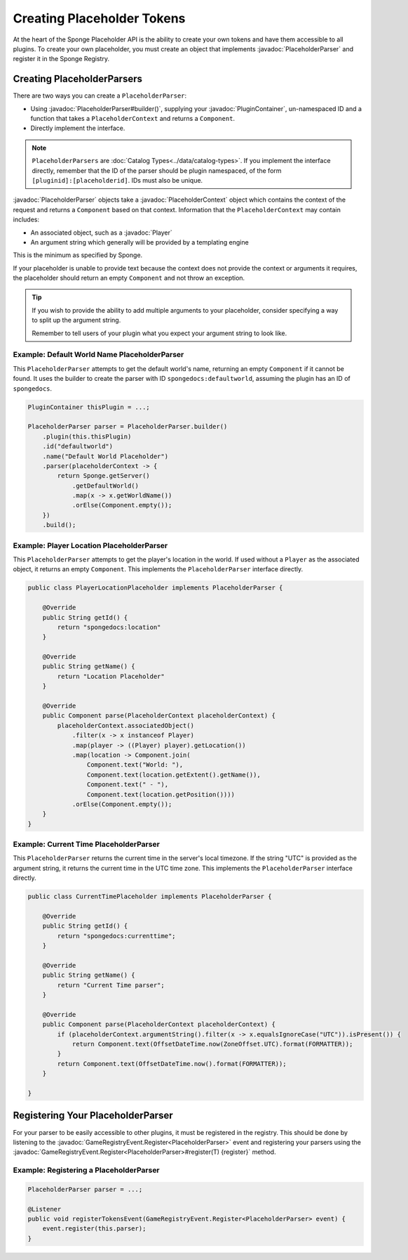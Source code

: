 ===========================
Creating Placeholder Tokens
===========================

.. javadoc-import::
    org.spongepowered.api.CatalogType
    org.spongepowered.api.plugin.PluginContainer
    org.spongepowered.api.entity.living.player.Player
    org.spongepowered.api.event.game.GameRegistryEvent.Register
    org.spongepowered.api.service.economy.Currency
    org.spongepowered.api.service.economy.EconomyService
    org.spongepowered.api.service.economy.account.Account
    org.spongepowered.api.service.placeholder.PlaceholderService
    org.spongepowered.api.service.placeholder.PlaceholderContext
    org.spongepowered.api.service.placeholder.PlaceholderParser
    org.spongepowered.api.service.placeholder.PlaceholderComponent

At the heart of the Sponge Placeholder API is the ability to create your own tokens and have them accessible to all 
plugins. To create your own placeholder, you must create an object that implements :javadoc:`PlaceholderParser` and
register it in the Sponge Registry.

Creating PlaceholderParsers
===========================

There are two ways you can create a ``PlaceholderParser``:

* Using :javadoc:`PlaceholderParser#builder()`, supplying your :javadoc:`PluginContainer`, un-namespaced ID and 
  a function that takes a ``PlaceholderContext`` and returns a ``Component``.
* Directly implement the interface.

.. note::
  ``PlaceholderParsers`` are :doc:`Catalog Types<../data/catalog-types>`. If you implement the interface directly,
  remember that the ID of the parser should be plugin namespaced, of the form  ``[pluginid]:[placeholderid]``. IDs 
  must also be unique.

:javadoc:`PlaceholderParser` objects take a :javadoc:`PlaceholderContext` object which contains the context of the
request and returns a ``Component`` based on that context. Information that the ``PlaceholderContext`` may 
contain includes:

* An associated object, such as a :javadoc:`Player`
* An argument string which generally will be provided by a templating engine

This is the minimum as specified by Sponge. 

If your placeholder is unable to provide text because the context does not provide the context or arguments it requires,
the placeholder should return an empty ``Component`` and not throw an exception.

.. tip::
  If you wish to provide the ability to add multiple arguments to your placeholder, consider specifying a way to split 
  up the argument string.
  
  Remember to tell users of your plugin what you expect your argument string to look like.

Example: Default World Name PlaceholderParser
~~~~~~~~~~~~~~~~~~~~~~~~~~~~~~~~~~~~~~~~~~~~~

This ``PlaceholderParser`` attempts to get the default world's name, returning an empty ``Component`` if it cannot be 
found. It uses the builder to create the parser with ID ``spongedocs:defaultworld``, assuming the plugin has an ID of 
``spongedocs``.

.. code-block:: java
    
    PluginContainer thisPlugin = ...;
    
    PlaceholderParser parser = PlaceholderParser.builder()
        .plugin(this.thisPlugin)
        .id("defaultworld")
        .name("Default World Placeholder")
        .parser(placeholderContext -> {
            return Sponge.getServer()
                .getDefaultWorld()
                .map(x -> x.getWorldName())
                .orElse(Component.empty());
        })
        .build();

Example: Player Location PlaceholderParser
~~~~~~~~~~~~~~~~~~~~~~~~~~~~~~~~~~~~~~~~~~

This ``PlaceholderParser`` attempts to get the player's location in the world. If used without a ``Player`` as the 
associated object, it returns an empty ``Component``. This implements the ``PlaceholderParser`` interface directly.

.. code-block:: java

    public class PlayerLocationPlaceholder implements PlaceholderParser {
        
        @Override
        public String getId() {
            return "spongedocs:location"
        }

        @Override
        public String getName() {
            return "Location Placeholder"
        }

        @Override
        public Component parse(PlaceholderContext placeholderContext) {
            placeholderContext.associatedObject()
                .filter(x -> x instanceof Player)
                .map(player -> ((Player) player).getLocation())
                .map(location -> Component.join(
                    Component.text("World: "),
                    Component.text(location.getExtent().getName()),
                    Component.text(" - "),
                    Component.text(location.getPosition())))
                .orElse(Component.empty());
        }
    }


Example: Current Time PlaceholderParser
~~~~~~~~~~~~~~~~~~~~~~~~~~~~~~~~~~~~~~~~~

This ``PlaceholderParser`` returns the current time in the server's local timezone. If the string "UTC" is provided as
the argument string, it returns the current time in the UTC time zone. This implements the ``PlaceholderParser`` 
interface directly.

.. code-block:: java

    public class CurrentTimePlaceholder implements PlaceholderParser {

        @Override
        public String getId() {
            return "spongedocs:currenttime";
        }

        @Override
        public String getName() {
            return "Current Time parser";
        }

        @Override
        public Component parse(PlaceholderContext placeholderContext) {
            if (placeholderContext.argumentString().filter(x -> x.equalsIgnoreCase("UTC")).isPresent()) {
                return Component.text(OffsetDateTime.now(ZoneOffset.UTC).format(FORMATTER));
            }
            return Component.text(OffsetDateTime.now().format(FORMATTER));
        }

    }


Registering Your PlaceholderParser
==================================

For your parser to be easily accessible to other plugins, it must be registered in the registry. This should be done
by listening to the :javadoc:`GameRegistryEvent.Register<PlaceholderParser>` event and registering your parsers using 
the :javadoc:`GameRegistryEvent.Register<PlaceholderParser>#register(T) {register}` method.

Example: Registering a PlaceholderParser
~~~~~~~~~~~~~~~~~~~~~~~~~~~~~~~~~~~~~~~~

.. code-block:: java

    PlaceholderParser parser = ...;
    
    @Listener
    public void registerTokensEvent(GameRegistryEvent.Register<PlaceholderParser> event) {
        event.register(this.parser);
    }
